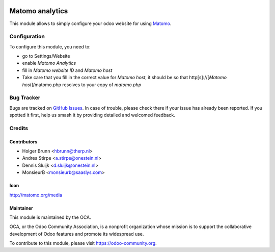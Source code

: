.. image:: https://img.shields.io/badge/license-AGPL--3-blue.png
   :target: https://www.gnu.org/licenses/agpl
   :alt: License: AGPL-3

================
Matomo analytics
================

This module allows to simply configure your odoo website for using Matomo_.

.. _Matomo: http://matomo.org

Configuration
=============

To configure this module, you need to:

* go to Settings/Website
* enable `Matomo Analytics`
* fill in `Matomo website ID` and `Matomo host`
* Take care that you fill in the correct value for `Matomo host`, it should be
  so that http[s]://[`Matomo host`]/matomo.php resolves to your copy of `matomo.php`


.. image:: https://odoo-community.org/website/image/ir.attachment/5784_f2813bd/datas
   :alt: Try me on Runbot
   :target: https://runbot.odoo-community.org/runbot/186/13.0

Bug Tracker
===========

Bugs are tracked on `GitHub Issues
<https://github.com/OCA/website/issues>`_. In case of trouble, please
check there if your issue has already been reported. If you spotted it first,
help us smash it by providing detailed and welcomed feedback.

Credits
=======

Contributors
------------

* Holger Brunn <hbrunn@therp.nl>
* Andrea Stirpe <a.stirpe@onestein.nl>
* Dennis Sluijk <d.sluijk@onestein.nl>
* MonsieurB <monsieurb@saaslys.com>

Icon
----

http://matomo.org/media

Maintainer
----------

.. image:: https://odoo-community.org/logo.png
   :alt: Odoo Community Association
   :target: https://odoo-community.org

This module is maintained by the OCA.

OCA, or the Odoo Community Association, is a nonprofit organization whose
mission is to support the collaborative development of Odoo features and
promote its widespread use.

To contribute to this module, please visit https://odoo-community.org.

